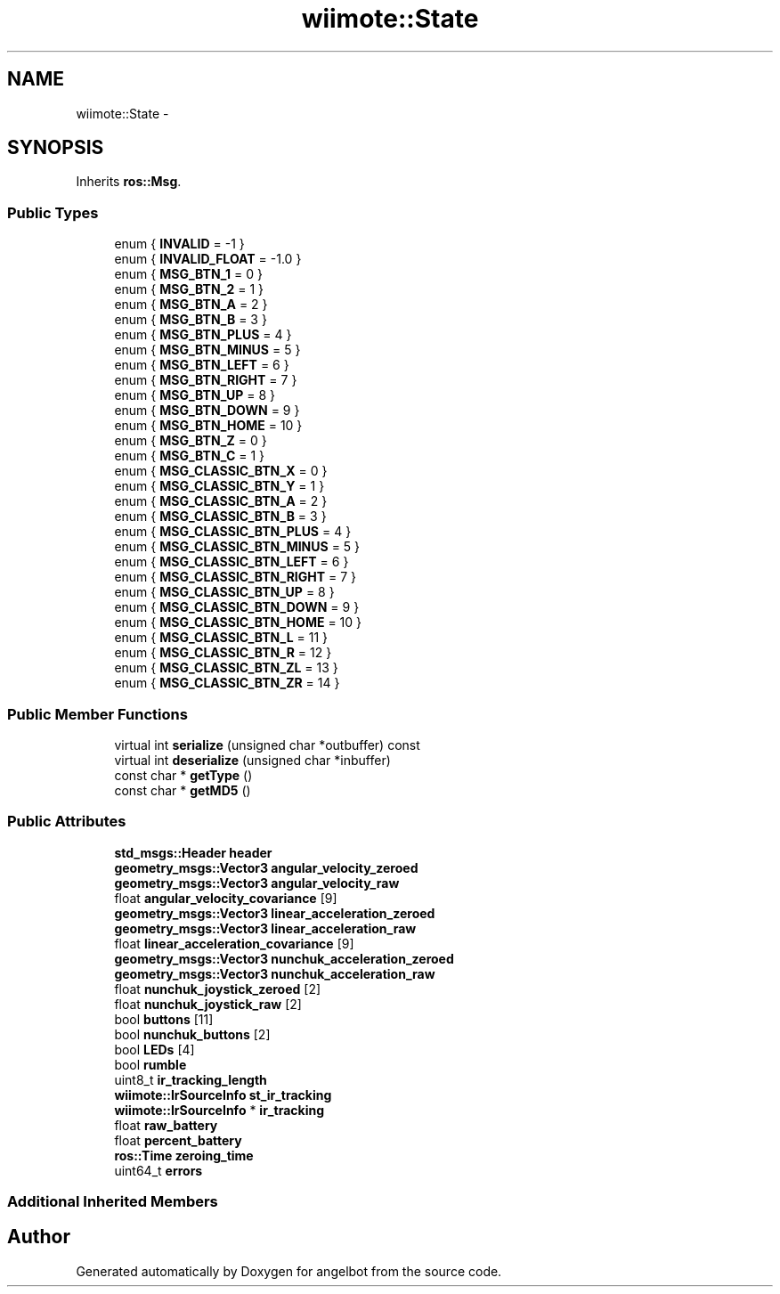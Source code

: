 .TH "wiimote::State" 3 "Sat Jul 9 2016" "angelbot" \" -*- nroff -*-
.ad l
.nh
.SH NAME
wiimote::State \- 
.SH SYNOPSIS
.br
.PP
.PP
Inherits \fBros::Msg\fP\&.
.SS "Public Types"

.in +1c
.ti -1c
.RI "enum { \fBINVALID\fP = -1 }"
.br
.ti -1c
.RI "enum { \fBINVALID_FLOAT\fP = -1\&.0 }"
.br
.ti -1c
.RI "enum { \fBMSG_BTN_1\fP = 0 }"
.br
.ti -1c
.RI "enum { \fBMSG_BTN_2\fP = 1 }"
.br
.ti -1c
.RI "enum { \fBMSG_BTN_A\fP = 2 }"
.br
.ti -1c
.RI "enum { \fBMSG_BTN_B\fP = 3 }"
.br
.ti -1c
.RI "enum { \fBMSG_BTN_PLUS\fP = 4 }"
.br
.ti -1c
.RI "enum { \fBMSG_BTN_MINUS\fP = 5 }"
.br
.ti -1c
.RI "enum { \fBMSG_BTN_LEFT\fP = 6 }"
.br
.ti -1c
.RI "enum { \fBMSG_BTN_RIGHT\fP = 7 }"
.br
.ti -1c
.RI "enum { \fBMSG_BTN_UP\fP = 8 }"
.br
.ti -1c
.RI "enum { \fBMSG_BTN_DOWN\fP = 9 }"
.br
.ti -1c
.RI "enum { \fBMSG_BTN_HOME\fP = 10 }"
.br
.ti -1c
.RI "enum { \fBMSG_BTN_Z\fP = 0 }"
.br
.ti -1c
.RI "enum { \fBMSG_BTN_C\fP = 1 }"
.br
.ti -1c
.RI "enum { \fBMSG_CLASSIC_BTN_X\fP = 0 }"
.br
.ti -1c
.RI "enum { \fBMSG_CLASSIC_BTN_Y\fP = 1 }"
.br
.ti -1c
.RI "enum { \fBMSG_CLASSIC_BTN_A\fP = 2 }"
.br
.ti -1c
.RI "enum { \fBMSG_CLASSIC_BTN_B\fP = 3 }"
.br
.ti -1c
.RI "enum { \fBMSG_CLASSIC_BTN_PLUS\fP = 4 }"
.br
.ti -1c
.RI "enum { \fBMSG_CLASSIC_BTN_MINUS\fP = 5 }"
.br
.ti -1c
.RI "enum { \fBMSG_CLASSIC_BTN_LEFT\fP = 6 }"
.br
.ti -1c
.RI "enum { \fBMSG_CLASSIC_BTN_RIGHT\fP = 7 }"
.br
.ti -1c
.RI "enum { \fBMSG_CLASSIC_BTN_UP\fP = 8 }"
.br
.ti -1c
.RI "enum { \fBMSG_CLASSIC_BTN_DOWN\fP = 9 }"
.br
.ti -1c
.RI "enum { \fBMSG_CLASSIC_BTN_HOME\fP = 10 }"
.br
.ti -1c
.RI "enum { \fBMSG_CLASSIC_BTN_L\fP = 11 }"
.br
.ti -1c
.RI "enum { \fBMSG_CLASSIC_BTN_R\fP = 12 }"
.br
.ti -1c
.RI "enum { \fBMSG_CLASSIC_BTN_ZL\fP = 13 }"
.br
.ti -1c
.RI "enum { \fBMSG_CLASSIC_BTN_ZR\fP = 14 }"
.br
.in -1c
.SS "Public Member Functions"

.in +1c
.ti -1c
.RI "virtual int \fBserialize\fP (unsigned char *outbuffer) const "
.br
.ti -1c
.RI "virtual int \fBdeserialize\fP (unsigned char *inbuffer)"
.br
.ti -1c
.RI "const char * \fBgetType\fP ()"
.br
.ti -1c
.RI "const char * \fBgetMD5\fP ()"
.br
.in -1c
.SS "Public Attributes"

.in +1c
.ti -1c
.RI "\fBstd_msgs::Header\fP \fBheader\fP"
.br
.ti -1c
.RI "\fBgeometry_msgs::Vector3\fP \fBangular_velocity_zeroed\fP"
.br
.ti -1c
.RI "\fBgeometry_msgs::Vector3\fP \fBangular_velocity_raw\fP"
.br
.ti -1c
.RI "float \fBangular_velocity_covariance\fP [9]"
.br
.ti -1c
.RI "\fBgeometry_msgs::Vector3\fP \fBlinear_acceleration_zeroed\fP"
.br
.ti -1c
.RI "\fBgeometry_msgs::Vector3\fP \fBlinear_acceleration_raw\fP"
.br
.ti -1c
.RI "float \fBlinear_acceleration_covariance\fP [9]"
.br
.ti -1c
.RI "\fBgeometry_msgs::Vector3\fP \fBnunchuk_acceleration_zeroed\fP"
.br
.ti -1c
.RI "\fBgeometry_msgs::Vector3\fP \fBnunchuk_acceleration_raw\fP"
.br
.ti -1c
.RI "float \fBnunchuk_joystick_zeroed\fP [2]"
.br
.ti -1c
.RI "float \fBnunchuk_joystick_raw\fP [2]"
.br
.ti -1c
.RI "bool \fBbuttons\fP [11]"
.br
.ti -1c
.RI "bool \fBnunchuk_buttons\fP [2]"
.br
.ti -1c
.RI "bool \fBLEDs\fP [4]"
.br
.ti -1c
.RI "bool \fBrumble\fP"
.br
.ti -1c
.RI "uint8_t \fBir_tracking_length\fP"
.br
.ti -1c
.RI "\fBwiimote::IrSourceInfo\fP \fBst_ir_tracking\fP"
.br
.ti -1c
.RI "\fBwiimote::IrSourceInfo\fP * \fBir_tracking\fP"
.br
.ti -1c
.RI "float \fBraw_battery\fP"
.br
.ti -1c
.RI "float \fBpercent_battery\fP"
.br
.ti -1c
.RI "\fBros::Time\fP \fBzeroing_time\fP"
.br
.ti -1c
.RI "uint64_t \fBerrors\fP"
.br
.in -1c
.SS "Additional Inherited Members"


.SH "Author"
.PP 
Generated automatically by Doxygen for angelbot from the source code\&.
